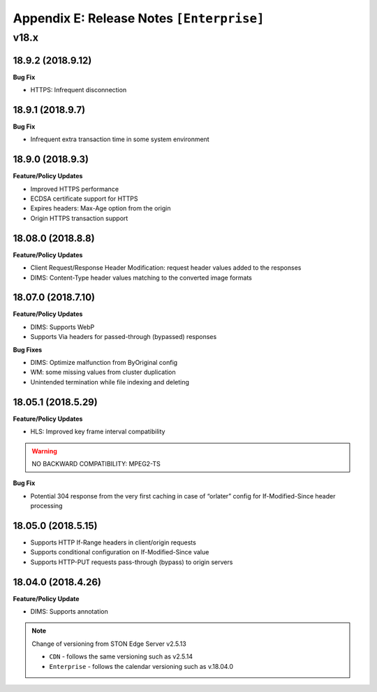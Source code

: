 .. _release_enterprise:

Appendix E: Release Notes  ``[Enterprise]``
***********************

v18.x
====================================

18.9.2 (2018.9.12)
----------------------------

**Bug Fix**

- HTTPS: Infrequent disconnection



18.9.1 (2018.9.7)
----------------------------

**Bug Fix**

- Infrequent extra transaction time in some system environment 


18.9.0 (2018.9.3)
----------------------------

**Feature/Policy Updates**

- Improved HTTPS performance
- ECDSA certificate support for HTTPS
- Expires headers: Max-Age option from the origin 
- Origin HTTPS transaction support


18.08.0 (2018.8.8)
----------------------------

**Feature/Policy Updates**

- Client Request/Response Header Modification: request header values added to the responses
- DIMS: Content-Type header values matching to the converted image formats


18.07.0 (2018.7.10)
----------------------------

**Feature/Policy Updates**

- DIMS: Supports WebP
- Supports Via headers for passed-through (bypassed) responses


**Bug Fixes**

- DIMS: Optimize malfunction from ByOriginal config
- WM: some missing values from cluster duplication
- Unintended termination while file indexing and deleting



18.05.1 (2018.5.29)
----------------------------

**Feature/Policy Updates**

- HLS: Improved key frame interval compatibility

.. warning::

   NO BACKWARD COMPATIBILITY: MPEG2-TS


**Bug Fix**

- Potential 304 response from the very first caching in case of “orlater” config for If-Modified-Since header processing


18.05.0 (2018.5.15)
----------------------------

- Supports HTTP If-Range headers in client/origin requests
- Supports conditional configuration on If-Modified-Since value
- Supports HTTP-PUT requests pass-through (bypass) to origin servers



18.04.0 (2018.4.26)
----------------------------

**Feature/Policy Update**

- DIMS: Supports annotation


.. note::

   Change of versioning from STON Edge Server v2.5.13

   -  ``CDN`` - follows the same versioning such as v2.5.14
   -  ``Enterprise`` - follows the calendar versioning such as v.18.04.0
